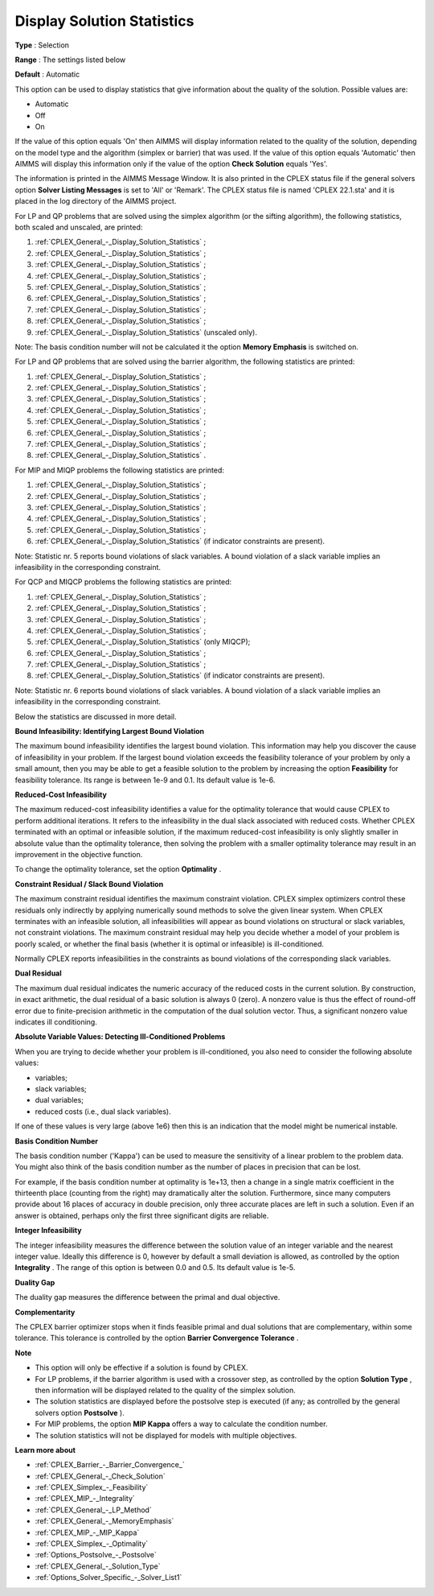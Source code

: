 .. _CPLEX_General_-_Display_Solution_Statistics:


Display Solution Statistics
===========================



**Type** :	Selection	

**Range** :	The settings listed below	

**Default** :	Automatic	



This option can be used to display statistics that give information about the quality of the solution. Possible values are:



*	Automatic
*	Off
*	On




If the value of this option equals 'On' then AIMMS will display information related to the quality of the solution, depending on the model type and the algorithm (simplex or barrier) that was used. If the value of this option equals 'Automatic' then AIMMS will display this information only if the value of the option **Check Solution**  equals 'Yes'.





The information is printed in the AIMMS Message Window. It is also printed in the CPLEX status file if the general solvers option **Solver Listing Messages**  is set to 'All' or 'Remark'. The CPLEX status file is named 'CPLEX 22.1.sta' and it is placed in the log directory of the AIMMS project.





For LP and QP problems that are solved using the simplex algorithm (or the sifting algorithm), the following statistics, both scaled and unscaled, are printed:





#.  :ref:`CPLEX_General_-_Display_Solution_Statistics` ;
#.  :ref:`CPLEX_General_-_Display_Solution_Statistics` ;
#.  :ref:`CPLEX_General_-_Display_Solution_Statistics` ;
#.  :ref:`CPLEX_General_-_Display_Solution_Statistics` ;
#.  :ref:`CPLEX_General_-_Display_Solution_Statistics` ;
#.  :ref:`CPLEX_General_-_Display_Solution_Statistics` ;
#.  :ref:`CPLEX_General_-_Display_Solution_Statistics` ;
#.  :ref:`CPLEX_General_-_Display_Solution_Statistics` ;
#.  :ref:`CPLEX_General_-_Display_Solution_Statistics`  (unscaled only).




Note: The basis condition number will not be calculated it the option **Memory Emphasis**  is switched on.





For LP and QP problems that are solved using the barrier algorithm, the following statistics are printed:





#.  :ref:`CPLEX_General_-_Display_Solution_Statistics` ;
#.  :ref:`CPLEX_General_-_Display_Solution_Statistics` ;
#.  :ref:`CPLEX_General_-_Display_Solution_Statistics` ;
#.  :ref:`CPLEX_General_-_Display_Solution_Statistics` ;
#.  :ref:`CPLEX_General_-_Display_Solution_Statistics` ;
#.  :ref:`CPLEX_General_-_Display_Solution_Statistics` ;
#.  :ref:`CPLEX_General_-_Display_Solution_Statistics` ;
#.  :ref:`CPLEX_General_-_Display_Solution_Statistics` .




For MIP and MIQP problems the following statistics are printed:





#.  :ref:`CPLEX_General_-_Display_Solution_Statistics` ;
#.  :ref:`CPLEX_General_-_Display_Solution_Statistics` ;
#.  :ref:`CPLEX_General_-_Display_Solution_Statistics` ;
#.  :ref:`CPLEX_General_-_Display_Solution_Statistics` ;
#.  :ref:`CPLEX_General_-_Display_Solution_Statistics` ;
#.  :ref:`CPLEX_General_-_Display_Solution_Statistics`  (if indicator constraints are present).




Note: Statistic nr. 5 reports bound violations of slack variables. A bound violation of a slack variable implies an infeasibility in the corresponding constraint.





For QCP and MIQCP problems the following statistics are printed:





#.  :ref:`CPLEX_General_-_Display_Solution_Statistics` ;
#.  :ref:`CPLEX_General_-_Display_Solution_Statistics` ;
#.  :ref:`CPLEX_General_-_Display_Solution_Statistics` ;
#.  :ref:`CPLEX_General_-_Display_Solution_Statistics` ;
#.  :ref:`CPLEX_General_-_Display_Solution_Statistics`  (only MIQCP);
#.  :ref:`CPLEX_General_-_Display_Solution_Statistics` ;
#.  :ref:`CPLEX_General_-_Display_Solution_Statistics` ;
#.  :ref:`CPLEX_General_-_Display_Solution_Statistics`  (if indicator constraints are present).




Note: Statistic nr. 6 reports bound violations of slack variables. A bound violation of a slack variable implies an infeasibility in the corresponding constraint.





Below the statistics are discussed in more detail.








**Bound Infeasibility: Identifying Largest Bound Violation** 





The maximum bound infeasibility identifies the largest bound violation. This information may help you discover the cause of infeasibility in your problem. If the largest bound violation exceeds the feasibility tolerance of your problem by only a small amount, then you may be able to get a feasible solution to the problem by increasing the option **Feasibility**  for feasibility tolerance. Its range is between 1e-9 and 0.1. Its default value is 1e-6. 





**Reduced-Cost Infeasibility** 





The maximum reduced-cost infeasibility identifies a value for the optimality tolerance that would cause CPLEX to perform additional iterations. It refers to the infeasibility in the dual slack associated with reduced costs. Whether CPLEX terminated with an optimal or infeasible solution, if the maximum reduced-cost infeasibility is only slightly smaller in absolute value than the optimality tolerance, then solving the problem with a smaller optimality tolerance may result in an improvement in the objective function. 





To change the optimality tolerance, set the option **Optimality** . 





**Constraint Residual / Slack Bound Violation** 





The maximum constraint residual identifies the maximum constraint violation. CPLEX simplex optimizers control these residuals only indirectly by applying numerically sound methods to solve the given linear system. When CPLEX terminates with an infeasible solution, all infeasibilities will appear as bound violations on structural or slack variables, not constraint violations. The maximum constraint residual may help you decide whether a model of your problem is poorly scaled, or whether the final basis (whether it is optimal or infeasible) is ill-conditioned.





Normally CPLEX reports infeasibilities in the constraints as bound violations of the corresponding slack variables.





**Dual Residual** 





The maximum dual residual indicates the numeric accuracy of the reduced costs in the current solution. By construction, in exact arithmetic, the dual residual of a basic solution is always 0 (zero). A nonzero value is thus the effect of round-off error due to finite-precision arithmetic in the computation of the dual solution vector. Thus, a significant nonzero value indicates ill conditioning. 





**Absolute Variable Values: Detecting Ill-Conditioned Problems** 





When you are trying to decide whether your problem is ill-conditioned, you also need to consider the following absolute values:





*   variables;
*   slack variables;
*   dual variables;
*   reduced costs (i.e., dual slack variables).




If one of these values is very large (above 1e6) then this is an indication that the model might be numerical instable.





**Basis Condition Number** 





The basis condition number ('Kappa') can be used to measure the sensitivity of a linear problem to the problem data. You might also think of the basis condition number as the number of places in precision that can be lost.





For example, if the basis condition number at optimality is 1e+13, then a change in a single matrix coefficient in the thirteenth place (counting from the right) may dramatically alter the solution. Furthermore, since many computers provide about 16 places of accuracy in double precision, only three accurate places are left in such a solution. Even if an answer is obtained, perhaps only the first three significant digits are reliable.





**Integer Infeasibility** 





The integer infeasibility measures the difference between the solution value of an integer variable and the nearest integer value. Ideally this difference is 0, however by default a small deviation is allowed, as controlled by the option **Integrality** . The range of this option is between 0.0 and 0.5. Its default value is 1e-5.





**Duality Gap** 





The duality gap measures the difference between the primal and dual objective.





**Complementarity** 





The CPLEX barrier optimizer stops when it finds feasible primal and dual solutions that are complementary, within some tolerance. This tolerance is controlled by the option **Barrier Convergence Tolerance** .





**Note** 

*	This option will only be effective if a solution is found by CPLEX.
*	For LP problems, if the barrier algorithm is used with a crossover step, as controlled by the option **Solution Type** , then information will be displayed related to the quality of the simplex solution.
*	The solution statistics are displayed before the postsolve step is executed (if any; as controlled by the general solvers option **Postsolve** ).
*	For MIP problems, the option **MIP Kappa**  offers a way to calculate the condition number.
*	The solution statistics will not be displayed for models with multiple objectives.




**Learn more about** 

*	:ref:`CPLEX_Barrier_-_Barrier_Convergence_`  
*	:ref:`CPLEX_General_-_Check_Solution`  
*	:ref:`CPLEX_Simplex_-_Feasibility`  
*	:ref:`CPLEX_MIP_-_Integrality`  
*	:ref:`CPLEX_General_-_LP_Method`  
*	:ref:`CPLEX_General_-_MemoryEmphasis`  
*	:ref:`CPLEX_MIP_-_MIP_Kappa`  
*	:ref:`CPLEX_Simplex_-_Optimality`  
*	:ref:`Options_Postsolve_-_Postsolve` 
*	:ref:`CPLEX_General_-_Solution_Type`  
*	:ref:`Options_Solver_Specific_-_Solver_List1`  
